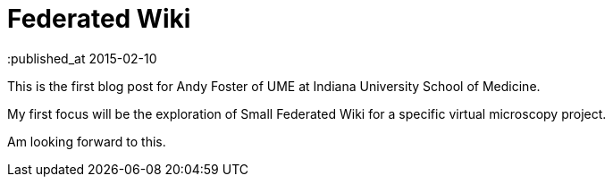 = Federated Wiki
:published_at 2015-02-10

This is the first blog post for Andy Foster of UME at Indiana University School of Medicine.

My first focus will be the exploration of Small Federated Wiki for a specific virtual microscopy project.

Am looking forward to this.